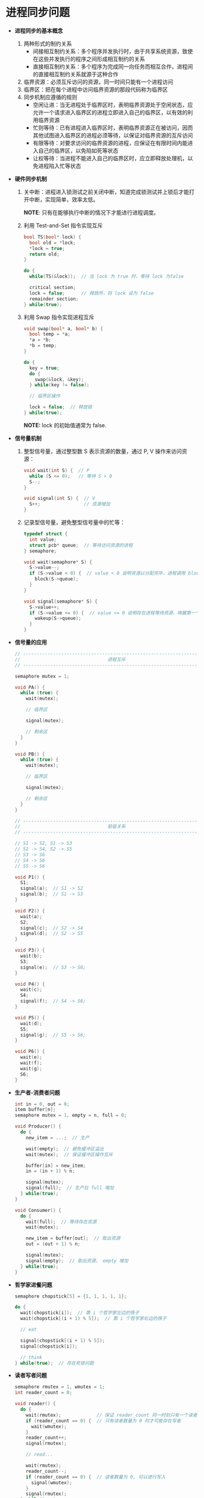 * 进程同步问题
  + *进程同步的基本概念*
    1. 两种形式的制约关系
       + 间接相互制约关系：多个程序并发执行时，由于共享系统资源，致使在这些并发执行的程序之间形成相互制约的关系
       + 直接相互制约关系：多个程序为完成同一向任务而相互合作，进程间的直接相互制约关系就源于这种合作
    2. 临界资源：必须互斥访问的资源，同一时间只能有一个进程访问
    3. 临界区：把在每个进程中访问临界资源的那段代码称为临界区
    4. 同步机制应遵循的规则
       + 空闲让进：当无进程处于临界区时，表明临界资源处于空闲状态，应允许一个请求进入临界区的进程立即进入自己的临界区，以有效的利用临界资源
       + 忙则等待：已有进程进入临界区时，表明临界资源正在被访问，因而其他试图进入临界区的进程必须等待，以保证对临界资源的互斥访问
       + 有限等待：对要求访问的临界资源的进程，应保证在有限时间内能进入自己的临界区，以免陷如死等状态
       + 让权等待：当进程不能进入自己的临界区时，应立即释放处理机，以免进程陷入忙等状态

  + *硬件同步机制*
    1. 关中断：进程进入锁测试之前关闭中断，知道完成锁测试并上锁后才能打开中断，实现简单，效率太低。

       *NOTE*: 只有在能够执行中断的情况下才能进行进程调度。

    2. 利用 Test-and-Set 指令实现互斥
       #+BEGIN_SRC C
         bool TS(bool* lock) {
           bool old = *lock;
           ,*lock = true;
           return old;
         }

         do {
           while(TS(&lock));  // 当 lock 为 true 时，等待 lock 为false

           critical section;
           lock = false;      // 释放所，将 lock 设为 false
           remainder section;
         } while(true);
       #+END_SRC

    3. 利用 Swap 指令实现进程互斥
       #+BEGIN_SRC C
         void swap(bool* a, bool* b) {
           bool temp = *a;
           ,*a = *b;
           ,*b = temp;
         }

         do {
           key = true;
           do {
             swap(&lock, &key);
           } while(key != false);

           // 临界区操作

           lock = false;  // 释放锁
         } while(true);
       #+END_SRC

       *NOTE:* lock 的初始值通常为 false.

  + *信号量机制*
    1. 整型信号量，通过整型数 S 表示资源的数量，通过 P, V 操作来访问资源：
       #+BEGIN_SRC C
         void wait(int S) {  // P
           while (S <= 0);   // 等待 S > 0
           S--;
         }

         void signal(int S) {  // V
           S++;                // 资源增加
         }
       #+END_SRC

    2. 记录型信号量，避免整型信号量中的忙等：
       #+BEGIN_SRC C
         typedef struct {
           int value;
           struct pcb* queue;  // 等待访问资源的进程
         } semaphore;

         void wait(semaphore* S) {
           S->value--;
           if (S->value < 0) {  // value < 0 说明资源以分配完毕，进程调用 block 自我阻塞
             block(S->queue);
           }
         }

         void signal(semaphore* S) {
           S->value++;
           if (S->value <= 0) {  // value <= 0 说明存在进程等待资源，唤醒第一个进程
             wakeup(S->queue);
           }
         }
       #+END_SRC

  + *信号量的应用*
    #+BEGIN_SRC C
      // -----------------------------------------------------------------------------
      //                                进程互斥
      // -----------------------------------------------------------------------------

      semaphore mutex = 1;

      void PA() {
        while (true) {
          wait(mutex);

          // 临界区

          signal(mutex);

          // 剩余区
        }
      }

      void PB() {
        while (true) {
          wait(mutex);

          // 临界区

          signal(mutex);

          // 剩余区
        }
      }

      // -----------------------------------------------------------------------------
      //                                前驱关系
      // -----------------------------------------------------------------------------

      // S1 -> S2, S1 -> S3
      // S2 -> S4, S2 -> S5
      // S3 -> S6
      // S4 -> S6
      // S5 -> S6

      void P1() {
        S1;
        signal(a);  // S1 -> S2
        signal(b);  // S1 -> S3
      }

      void P2() {
        wait(a);
        S2;
        signal(c);  // S2 -> S4
        signal(d);  // S2 -> S5
      }

      void P3() {
        wait(b);
        S3;
        signal(e);  // S3 -> S6;
      }

      void P4() {
        wait(c);
        S4;
        signal(f);  // S4 -> S6;
      }

      void P5() {
        wait(d);
        S5;
        signal(g);  // S5 -> S6;
      }

      void P6() {
        wait(e);
        wait(f);
        wait(g);
        S6;
      }
    #+END_SRC

  + *生产者-消费者问题*
    #+BEGIN_SRC C
      int in = 0, out = 0;
      item buffer[n];
      semaphore mutex = 1, empty = n, full = 0;

      void Producer() {
        do {
          new_item = ...;  // 生产

          wait(empty);  // 避免缓冲区溢出
          wait(mutex);  // 保证缓冲区操作互斥

          buffer[in] = new_item;
          in = (in + 1) % n;

          signal(mutex);
          signal(full);  // 生产后 full 增加
        } while(true);
      }

      void Consumer() {
        do {
          wait(full);  // 等待存在资源
          wait(mutex);

          new_item = buffer[out];  // 取出资源
          out = (out + 1) % n;

          signal(mutex);
          signal(empty);  // 取出资源， empty 增加
        } while(true);
      }
    #+END_SRC

  + *哲学家进餐问题*
    #+BEGIN_SRC C
      semaphore chopstick[5] = {1, 1, 1, 1, 1};

      do {
        wait(chopstick[i]);  // 第 i 个哲学家左边的筷子
        wait(chopstick[(i + 1) % 5]);  // 第 i 个哲学家右边的筷子

        // eat

        signal(chopstick[(i + 1) % 5]);
        signal(chopstick[i]);

        // think
      } while(true);  // 存在死锁问题
    #+END_SRC

  + *读者写者问题*
    #+BEGIN_SRC C
      semaphore rmutex = 1, wmutex = 1;
      int reader_count = 0;

      void reader() {
        do {
          wait(rmutex);             // 保证 reader_count 同一时刻只有一个读者访问
          if (reader_count == 0) {  // 只有读者数量为 0 时才可能存在写者
            wait(wmutex);
          }
          reader_count++;
          signal(rmutex);

          // read...

          wait(rmutex);
          reader_count--;
          if (reader_count == 0) {  // 读者数量为 0, 可以进行写入
            signal(wmutex);
          }
          signal(rmutex);
        } while(true);
      }

      void writer() {
        do {
          wait(wmutex);
          // write...
          signal(wmutex);
        } while(true);
      }
    #+END_SRC
* I/O 阻塞
  + [[https://www.jianshu.com/p/b0b52e3d7ce8][二、文件IO，阻塞非阻塞 - 简书]]

* 标准输入输出
  #+BEGIN_SRC python
    >>> open(0)
    <_io.TextIOWrapper name=0 mode='r' encoding='utf-8'>
    >>> open(0).readline()
    asdasd
    'asdasd\n'
    >>> import sys
    >>> sys.stdin.close()
    >>> open(0).readline()
    sad
    'sad\n'
  #+END_SRC

